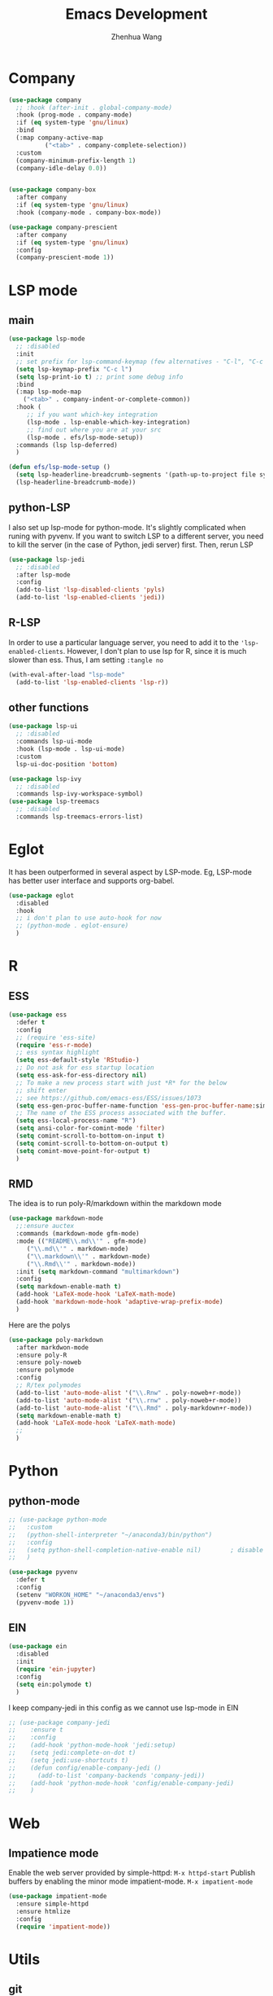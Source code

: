 #+Title: Emacs Development
#+Author: Zhenhua Wang
#+auto_tangle: t
#+PROPERTY: header-args+ :tangle "yes"
* Company
#+begin_src emacs-lisp
(use-package company
  ;; :hook (after-init . global-company-mode)
  :hook (prog-mode . company-mode)
  :if (eq system-type 'gnu/linux)
  :bind
  (:map company-active-map
	      ("<tab>" . company-complete-selection))
  :custom
  (company-minimum-prefix-length 1)
  (company-idle-delay 0.0))


(use-package company-box
  :after company
  :if (eq system-type 'gnu/linux)
  :hook (company-mode . company-box-mode))

(use-package company-prescient
  :after company
  :if (eq system-type 'gnu/linux)
  :config
  (company-prescient-mode 1))
#+end_src

* LSP mode
** main
#+begin_src emacs-lisp
(use-package lsp-mode
  ;; :disabled
  :init
  ;; set prefix for lsp-command-keymap (few alternatives - "C-l", "C-c l")
  (setq lsp-keymap-prefix "C-c l")
  (setq lsp-print-io t) ;; print some debug info
  :bind
  (:map lsp-mode-map
	("<tab>" . company-indent-or-complete-common))
  :hook (
	 ;; if you want which-key integration
	 (lsp-mode . lsp-enable-which-key-integration)
	 ;; find out where you are at your src
	 (lsp-mode . efs/lsp-mode-setup))
  :commands (lsp lsp-deferred)
  )

(defun efs/lsp-mode-setup ()
  (setq lsp-headerline-breadcrumb-segments '(path-up-to-project file symbols))
  (lsp-headerline-breadcrumb-mode))
#+end_src
** python-LSP
I also set up lsp-mode for python-mode. It's slightly complicated when runing with pyvenv. If you want to switch LSP to a different server, you need to kill the server (in the case of Python, jedi server) first. Then, rerun LSP
#+begin_src emacs-lisp
(use-package lsp-jedi
  ;; :disabled
  :after lsp-mode
  :config
  (add-to-list 'lsp-disabled-clients 'pyls)
  (add-to-list 'lsp-enabled-clients 'jedi))
#+end_src
** R-LSP
In order to use a particular language server, you need to add it to the ~'lsp-enabled-clients~. However, I don't plan to use lsp for R, since it is much slower than ess. Thus, I am setting ~:tangle no~
#+begin_src emacs-lisp :tangle "no"
(with-eval-after-load "lsp-mode"
  (add-to-list 'lsp-enabled-clients 'lsp-r))
#+end_src

** other functions
#+begin_src emacs-lisp
(use-package lsp-ui
  ;; :disabled
  :commands lsp-ui-mode
  :hook (lsp-mode . lsp-ui-mode)
  :custom
  lsp-ui-doc-position 'bottom)

(use-package lsp-ivy
  ;; :disabled
  :commands lsp-ivy-workspace-symbol)
(use-package lsp-treemacs
  ;; :disabled
  :commands lsp-treemacs-errors-list)
#+end_src

* Eglot
It has been outperformed in several aspect by LSP-mode. Eg, LSP-mode has better user interface and supports org-babel.
#+begin_src emacs-lisp
(use-package eglot
  :disabled
  :hook
  ;; i don't plan to use auto-hook for now
  ;; (python-mode . eglot-ensure)
  )
#+end_src

#+RESULTS:

* R
** ESS
#+begin_src emacs-lisp
(use-package ess
  :defer t
  :config
  ;; (require 'ess-site)
  (require 'ess-r-mode)  
  ;; ess syntax highlight
  (setq ess-default-style 'RStudio-)
  ;; Do not ask for ess startup location 
  (setq ess-ask-for-ess-directory nil)
  ;; To make a new process start with just *R* for the below
  ;; shift enter
  ;; see https://github.com/emacs-ess/ESS/issues/1073
  (setq ess-gen-proc-buffer-name-function 'ess-gen-proc-buffer-name:simple)
  ;; The name of the ESS process associated with the buffer.
  (setq ess-local-process-name "R")
  (setq ansi-color-for-comint-mode 'filter)
  (setq comint-scroll-to-bottom-on-input t)
  (setq comint-scroll-to-bottom-on-output t)
  (setq comint-move-point-for-output t)
  )
#+end_src
** RMD
The idea is to run poly-R/markdown within the markdown mode

#+begin_src emacs-lisp
(use-package markdown-mode
  ;;:ensure auctex
  :commands (markdown-mode gfm-mode)
  :mode (("README\\.md\\'" . gfm-mode)
	 ("\\.md\\'" . markdown-mode)
	 ("\\.markdown\\'" . markdown-mode)
	 ("\\.Rmd\\'" . markdown-mode))
  :init (setq markdown-command "multimarkdown")
  :config
  (setq markdown-enable-math t)
  (add-hook 'LaTeX-mode-hook 'LaTeX-math-mode)
  (add-hook 'markdown-mode-hook 'adaptive-wrap-prefix-mode)
  )
#+end_src

Here are the polys
#+begin_src emacs-lisp
(use-package poly-markdown
  :after markdwon-mode
  :ensure poly-R
  :ensure poly-noweb
  :ensure polymode
  :config
  ;; R/tex polymodes
  (add-to-list 'auto-mode-alist '("\\.Rnw" . poly-noweb+r-mode))
  (add-to-list 'auto-mode-alist '("\\.rnw" . poly-noweb+r-mode))
  (add-to-list 'auto-mode-alist '("\\.Rmd" . poly-markdown+r-mode))
  (setq markdown-enable-math t)
  (add-hook 'LaTeX-mode-hook 'LaTeX-math-mode)
  ;; 
  )
#+end_src
* Python
** python-mode
#+begin_src emacs-lisp
;; (use-package python-mode
;;   :custom
;;   (python-shell-interpreter "~/anaconda3/bin/python")
;;   :config
;;   (setq python-shell-completion-native-enable nil)        ; disable native completion  
;;   )
#+end_src

#+begin_src emacs-lisp
(use-package pyvenv
  :defer t
  :config
  (setenv "WORKON_HOME" "~/anaconda3/envs")
  (pyvenv-mode 1))
#+end_src
** EIN
#+begin_src emacs-lisp
(use-package ein
  :disabled
  :init
  (require 'ein-jupyter)
  :config
  (setq ein:polymode t)
  )
#+end_src
I keep company-jedi in this config as we cannot use lsp-mode in EIN

#+begin_src emacs-lisp
;; (use-package company-jedi             
;;    :ensure t
;;    :config
;;    (add-hook 'python-mode-hook 'jedi:setup)
;;    (setq jedi:complete-on-dot t)
;;    (setq jedi:use-shortcuts t)
;;    (defun config/enable-company-jedi ()
;;      (add-to-list 'company-backends 'company-jedi))
;;    (add-hook 'python-mode-hook 'config/enable-company-jedi)
;;    )
#+end_src

* Web
** Impatience mode

Enable the web server provided by simple-httpd:
~M-x httpd-start~
Publish buffers by enabling the minor mode impatient-mode.
~M-x impatient-mode~

#+begin_src emacs-lisp
(use-package impatient-mode
  :ensure simple-httpd
  :ensure htmlize
  :config
  (require 'impatient-mode))
#+end_src

* Utils
** git
#+begin_src emacs-lisp
(use-package magit
  :commands magit
  :defer t)
#+end_src

** other packages
#+begin_src emacs-lisp
(use-package which-key
  :defer 0
  :init 
  :diminish which-key-mode
  :config
  (which-key-mode)
  (setq which-key-idle-delay 0.3))

;; add comment to your codes
(use-package evil-nerd-commenter
  :bind ("M-/" . evilnc-comment-or-uncomment-lines))

;; theme
(use-package all-the-icons-ibuffer
  :init (all-the-icons-ibuffer-mode 1))

(use-package highlight-indent-guides
  :hook (prog-mode . highlight-indent-guides-mode))

#+end_src
